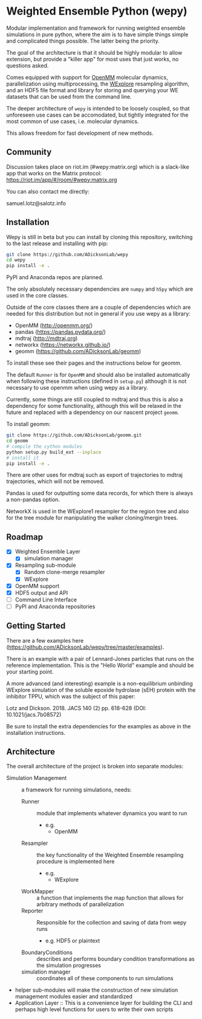 * Weighted Ensemble Python (wepy)


Modular implementation and framework for running weighted ensemble
simulations in pure python, where the aim is to have simple things
simple and complicated things possible. The latter being the priority.

The goal of the architecture is that it should be highly modular to
allow extension, but provide a "killer app" for most uses that just
works, no questions asked.

Comes equipped with support for [[https://github.com/pandegroup/openmm][OpenMM]] molecular dynamics,
parallelization using multiprocessing, the [[http://pubs.acs.org/doi/abs/10.1021/jp411479c][WExplore]] resampling
algorithm, and an HDF5 file format and library for storing and
querying your WE datasets that can be used from the command line.

The deeper architecture of ~wepy~ is intended to be loosely coupled,
so that unforeseen use cases can be accomodated, but tightly
integrated for the most common of use cases, i.e. molecular dynamics.

This allows freedom for fast development of new methods.

** Community

Discussion takes place on riot.im (#wepy:matrix.org) which is a slack-like app that works
on the Matrix protocol:
[[https://riot.im/app/#/room/#wepy:matrix.org]]

You can also contact me directly:

samuel.lotz@salotz.info

** Installation

Wepy is still in beta but you can install by cloning this repository,
switching to the last release and installing with pip:

#+BEGIN_SRC bash
  git clone https://github.com/ADicksonLab/wepy
  cd wepy
  pip install -e .
#+END_SRC

PyPI and Anaconda repos are planned.

The only absolutely necessary dependencies are ~numpy~ and ~h5py~
which are used in the core classes.

Outside of the core classes there are a couple of dependencies which
are needed for this distribution but not in general if you use wepy as
a library:
- OpenMM (http://openmm.org/)
- pandas (https://pandas.pydata.org/)
- mdtraj (http://mdtraj.org)
- networkx (https://networkx.github.io/)
- geomm (https://github.com/ADicksonLab/geomm)

To install these see their pages and the instructions below for geomm.

The default ~Runner~ is for ~OpenMM~ and should also be installed
automatically when following these instructions (defined in
~setup.py~) although it is not necessary to use openmm when using wepy
as a library.

Currently, some things are still coupled to mdtraj and thus this is
also a dependency for some functionality, although this will be
relaxed in the future and replaced with a dependency on our nascent
project ~geomm~.

To install geomm:
#+BEGIN_SRC bash
git clone https://github.com/ADicksonLab/geomm.git
cd geomm
# compile the cython modules
python setup.py build_ext --inplace
# install it
pip install -e .

#+END_SRC


There are other uses for mdtraj such as export of trajectories to
mdtraj trajectories, which will not be removed.

Pandas is used for outputting some data records, for which there is
always a non-pandas option.

NetworkX is used in the WExplore1 resampler for the region tree and
also for the tree module for manipulating the walker cloning/mergin
trees.

** Roadmap

- [X] Weighted Ensemble Layer
  - [X] simulation manager
- [X] Resampling sub-module
  - [X] Random clone-merge resampler
  - [X] WExplore
- [X] OpenMM support
- [X] HDF5 output and API
- [ ] Command Line Interface
- [ ] PyPI and Anaconda repositories


** Getting Started

There are a few examples here (https://github.com/ADicksonLab/wepy/tree/master/examples).

There is an example with a pair of Lennard-Jones particles that runs
on the reference implementation. This is the "Hello World" example and
should be your starting point.

A more advanced (and interesting) example is a non-equilibrium
unbinding WExplore simulation of the soluble epoxide hydrolase (sEH)
protein with the inhibitor TPPU, which was the subject of this paper:

Lotz and Dickson. 2018. JACS 140 (2) pp. 618-628 (DOI: 10.1021/jacs.7b08572)

Be sure to install the extra dependencies for the examples as above in
the installation instructions.

** Architecture

The overall architecture of the project is broken into separate modules:
- Simulation Management :: a framework for running simulations, needs:
  - Runner :: module that implements whatever dynamics you want to run
    - e.g.
      - OpenMM
  - Resampler :: the key functionality of the Weighted Ensemble
                 resampling procedure is implemented here
    - e.g.
      - WExplore
  - WorkMapper :: a function that implements the map function that
                   allows for arbitrary methods of parallelization
  - Reporter :: Responsible for the collection and saving of data from wepy runs
    - e.g. HDF5 or plaintext
  - BoundaryConditions :: describes and performs boundary condition
       transformations as the simulation progresses
  - simulation manager :: coordinates all of these components to run simulations

- helper sub-modules will make the construction of new simulation
  management modules easier and standardized
- Application Layer :: This is a convenience layer for building the
     CLI and perhaps high level functions for users to write their own
     scripts
